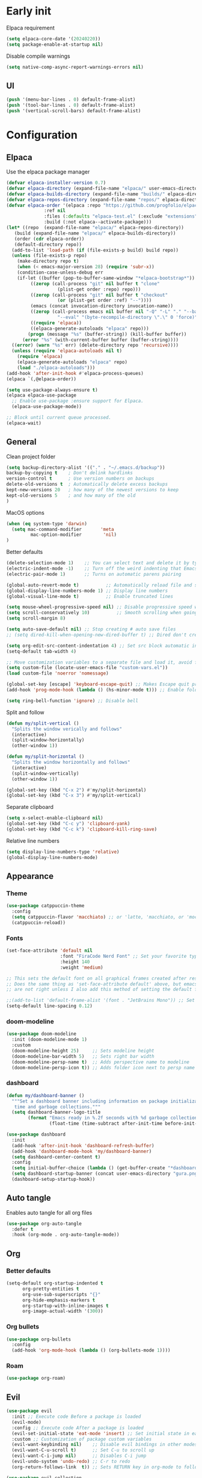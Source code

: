 #+auto_tangle: t

* Early init
:PROPERTIES:
:header-args: :tangle-mode o444 :results silent :tangle ~/.emacs.d/early-init.el
:END:

Elpaca requirement

#+begin_src emacs-lisp
    (setq elpaca-core-date '(20240220))
    (setq package-enable-at-startup nil)
#+end_src

Disable compile warnings
#+begin_src emacs-lisp
  (setq native-comp-async-report-warnings-errors nil)
#+end_src

** UI

#+begin_src emacs-lisp
  (push '(menu-bar-lines . 0) default-frame-alist)
  (push '(tool-bar-lines . 0) default-frame-alist)
  (push '(vertical-scroll-bars) default-frame-alist)
#+end_src


* Configuration
:PROPERTIES:
:header-args: :tangle-mode o444 :results silent :tangle ~/.emacs.d/init.el
:END:

** Elpaca

Use the elpaca package manager

#+begin_src emacs-lisp
  (defvar elpaca-installer-version 0.7)
  (defvar elpaca-directory (expand-file-name "elpaca/" user-emacs-directory))
  (defvar elpaca-builds-directory (expand-file-name "builds/" elpaca-directory))
  (defvar elpaca-repos-directory (expand-file-name "repos/" elpaca-directory))
  (defvar elpaca-order '(elpaca :repo "https://github.com/progfolio/elpaca.git"
				:ref nil
				:files (:defaults "elpaca-test.el" (:exclude "extensions"))
				:build (:not elpaca--activate-package)))
  (let* ((repo  (expand-file-name "elpaca/" elpaca-repos-directory))
	 (build (expand-file-name "elpaca/" elpaca-builds-directory))
	 (order (cdr elpaca-order))
	 (default-directory repo))
    (add-to-list 'load-path (if (file-exists-p build) build repo))
    (unless (file-exists-p repo)
      (make-directory repo t)
      (when (< emacs-major-version 28) (require 'subr-x))
      (condition-case-unless-debug err
	  (if-let ((buffer (pop-to-buffer-same-window "*elpaca-bootstrap*"))
		   ((zerop (call-process "git" nil buffer t "clone"
					 (plist-get order :repo) repo)))
		   ((zerop (call-process "git" nil buffer t "checkout"
					 (or (plist-get order :ref) "--"))))
		   (emacs (concat invocation-directory invocation-name))
		   ((zerop (call-process emacs nil buffer nil "-Q" "-L" "." "--batch"
					 "--eval" "(byte-recompile-directory \".\" 0 'force)")))
		   ((require 'elpaca))
		   ((elpaca-generate-autoloads "elpaca" repo)))
	      (progn (message "%s" (buffer-string)) (kill-buffer buffer))
	    (error "%s" (with-current-buffer buffer (buffer-string))))
	((error) (warn "%s" err) (delete-directory repo 'recursive))))
    (unless (require 'elpaca-autoloads nil t)
      (require 'elpaca)
      (elpaca-generate-autoloads "elpaca" repo)
      (load "./elpaca-autoloads")))
  (add-hook 'after-init-hook #'elpaca-process-queues)
  (elpaca `(,@elpaca-order))

  (setq use-package-always-ensure t)
  (elpaca elpaca-use-package
    ;; Enable use-package :ensure support for Elpaca.
    (elpaca-use-package-mode))

  ;; Block until current queue processed.
  (elpaca-wait)
#+end_src


** General

Clean project folder

#+begin_src emacs-lisp
  (setq backup-directory-alist '(("." . "~/.emacs.d/backup"))
  backup-by-copying t    ; Don't delink hardlinks
  version-control t      ; Use version numbers on backups
  delete-old-versions t  ; Automatically delete excess backups
  kept-new-versions 20   ; how many of the newest versions to keep
  kept-old-versions 5    ; and how many of the old
  )
#+end_src

MacOS options

#+begin_src emacs-lisp
    (when (eq system-type 'darwin)
      (setq mac-command-modifier       'meta
             mac-option-modifier        'nil)
    )
#+end_src

Better defaults

#+begin_src emacs-lisp
    (delete-selection-mode 1)    ;; You can select text and delete it by typing.
    (electric-indent-mode -1)    ;; Turn off the weird indenting that Emacs does by default.
    (electric-pair-mode 1)       ;; Turns on automatic parens pairing

    (global-auto-revert-mode t)          ;; Automatically reload file and show changes if the file has changed
    (global-display-line-numbers-mode 1) ;; Display line numbers
    (global-visual-line-mode t)          ;; Enable truncated lines

    (setq mouse-wheel-progressive-speed nil) ;; Disable progressive speed when scrolling
    (setq scroll-conservatively 10)          ;; Smooth scrolling when going down with scroll margin
    (setq scroll-margin 8)

    (setq auto-save-default nil) ;; Stop creating # auto save files
    ;; (setq dired-kill-when-opening-new-dired-buffer t) ;; Dired don't create new buffer

    (setq org-edit-src-content-indentation 4) ;; Set src block automatic indent to 4 instead of 2.
    (setq-default tab-width 4)

    ;; Move customization variables to a separate file and load it, avoid filling up init.el with unnecessary variables
    (setq custom-file (locate-user-emacs-file "custom-vars.el"))
    (load custom-file 'noerror 'nomessage)

    (global-set-key [escape] 'keyboard-escape-quit) ;; Makes Escape quit prompts (Minibuffer Escape)
    (add-hook 'prog-mode-hook (lambda () (hs-minor-mode t))) ;; Enable folding hide/show globally

    (setq ring-bell-function 'ignore) ;; Disable bell
#+end_src

Split and follow

#+begin_src emacs-lisp
    (defun my/split-vertical ()
      "Splits the window verically and follows"
      (interactive)
      (split-window-horizontally)
      (other-window 1))

    (defun my/split-horizontal ()
      "Splits the window horizontally and follows"
      (interactive)
      (split-window-vertically)
      (other-window 1))

    (global-set-key (kbd "C-x 2") #'my/split-horizontal)
    (global-set-key (kbd "C-x 3") #'my/split-vertical)
#+end_src

Separate clipboard

#+begin_src emacs-lisp
    (setq x-select-enable-clipboard nil)
    (global-set-key (kbd "C-c y") 'clipboard-yank)
    (global-set-key (kbd "C-c k") 'clipboard-kill-ring-save)
#+end_src

Relative line numbers

#+begin_src emacs-lisp
    (setq display-line-numbers-type 'relative)
    (global-display-line-numbers-mode)
#+end_src


** Appearance

*** Theme

#+begin_src emacs-lisp
  (use-package catppuccin-theme
    :config
    (setq catppuccin-flavor 'macchiato) ;; or 'latte, 'macchiato, or 'mocha
    (catppuccin-reload))
#+end_src


*** Fonts

#+begin_src emacs-lisp
  (set-face-attribute 'default nil
                      :font "FiraCode Nerd Font" ;; Set your favorite type of font or download JetBrains Mono
                      :height 140
                      :weight 'medium)

  ;; This sets the default font on all graphical frames created after restarting Emacs.
  ;; Does the same thing as 'set-face-attribute default' above, but emacsclient fonts
  ;; are not right unless I also add this method of setting the default font.

  ;;(add-to-list 'default-frame-alist '(font . "JetBrains Mono")) ;; Set your favorite font
  (setq-default line-spacing 0.12)
#+end_src


*** doom-modeline

#+begin_src emacs-lisp
  (use-package doom-modeline
    :init (doom-modeline-mode 1)
    :custom
    (doom-modeline-height 25)     ;; Sets modeline height
    (doom-modeline-bar-width 5)   ;; Sets right bar width
    (doom-modeline-persp-name t)  ;; Adds perspective name to modeline
    (doom-modeline-persp-icon t)) ;; Adds folder icon next to persp name

#+end_src



*** dashboard

#+begin_src emacs-lisp
    (defun my/dashboard-banner ()
      """Set a dashboard banner including information on package initialization
       time and garbage collections."""
      (setq dashboard-banner-logo-title
            (format "Emacs ready in %.2f seconds with %d garbage collections."
                    (float-time (time-subtract after-init-time before-init-time)) gcs-done)))

    (use-package dashboard
      :init
      (add-hook 'after-init-hook 'dashboard-refresh-buffer)
      (add-hook 'dashboard-mode-hook 'my/dashboard-banner)
      (setq dashboard-center-content t)
      :config
      (setq initial-buffer-choice (lambda () (get-buffer-create "*dashboard*")))
      (setq dashboard-startup-banner (concat user-emacs-directory "gura.png"))
      (dashboard-setup-startup-hook))
#+end_src


** Auto tangle

Enables auto tangle for all org files

#+begin_src emacs-lisp
  (use-package org-auto-tangle
    :defer t
    :hook (org-mode . org-auto-tangle-mode))
#+end_src



** Org

*** Better defaults
#+begin_src emacs-lisp
  (setq-default org-startup-indented t
		org-pretty-entities t
		org-use-sub-superscripts "{}"
		org-hide-emphasis-markers t
		org-startup-with-inline-images t
		org-image-actual-width '(300))
#+end_src


*** Org bullets
#+begin_src emacs-lisp
    (use-package org-bullets
      :config
      (add-hook 'org-mode-hook (lambda () (org-bullets-mode 1))))
#+end_src


*** Roam

#+begin_src emacs-lisp
    (use-package org-roam)
#+end_src


** Evil

#+begin_src emacs-lisp
  (use-package evil
    :init ;; Execute code Before a package is loaded
    (evil-mode)
    :config ;; Execute code After a package is loaded
    (evil-set-initial-state 'eat-mode 'insert) ;; Set initial state in eat terminal to insert mode
    :custom ;; Customization of package custom variables
    (evil-want-keybinding nil)    ;; Disable evil bindings in other modes (It's not consistent and not good)
    (evil-want-C-u-scroll t)      ;; Set C-u to scroll up
    (evil-want-C-i-jump nil)      ;; Disables C-i jump
    (evil-undo-system 'undo-redo) ;; C-r to redo
    (org-return-follows-link  t)) ;; Sets RETURN key in org-mode to follow links

  (use-package evil-collection
    :after evil
    :config
    ;; Setting where to use evil-collection
    (setq evil-collection-mode-list '(dired ibuffer magit corfu vertico consult))
    (evil-collection-init))

  ;; Unmap keys in 'evil-maps. If not done, org-return-follows-link will not work
  (with-eval-after-load 'evil-maps
    (define-key evil-motion-state-map (kbd "SPC") nil)
    (define-key evil-motion-state-map (kbd "RET") nil)
    (define-key evil-motion-state-map (kbd "TAB") nil))
#+end_src

*** Completion

#+begin_src emacs-lisp
    (use-package corfu
      ;; Optional customizations
      :custom
      (corfu-cycle t)                ;; Enable cycling for `corfu-next/previous'
      (corfu-auto t)                 ;; Enable auto completion
      (corfu-auto-prefix 2)          ;; Minimum length of prefix for auto completion.
      (corfu-popupinfo-mode t)       ;; Enable popup information
      (corfu-popupinfo-delay 0.5)    ;; Lower popupinfo delay to 0.5 seconds from 2 seconds
      (corfu-separator ?\s)          ;; Orderless field separator, Use M-SPC to enter separator
      ;; (corfu-quit-at-boundary nil)   ;; Never quit at completion boundary
      ;; (corfu-quit-no-match nil)      ;; Never quit, even if there is no match
      ;; (corfu-preview-current nil)    ;; Disable current candidate preview
      ;; (corfu-preselect 'prompt)      ;; Preselect the prompt
      ;; (corfu-on-exact-match nil)     ;; Configure handling of exact matches
      ;; (corfu-scroll-margin 5)        ;; Use scroll margin
      (completion-ignore-case t)
      ;; Enable indentation+completion using the TAB key.
      ;; `completion-at-point' is often bound to M-TAB.
      (tab-always-indent 'complete)
      (corfu-preview-current nil) ;; Don't insert completion without confirmation
      ;; Recommended: Enable Corfu globally.  This is recommended since Dabbrev can
      ;; be used globally (M-/).  See also the customization variable
      ;; `global-corfu-modes' to exclude certain modes.
      :init
      (global-corfu-mode))

    (use-package nerd-icons-corfu
      :after corfu
      :init (add-to-list 'corfu-margin-formatters #'nerd-icons-corfu-formatter))

    (use-package cape
      :after corfu
      :init
      ;; Add to the global default value of `completion-at-point-functions' which is
      ;; used by `completion-at-point'.  The order of the functions matters, the
      ;; first function returning a result wins.  Note that the list of buffer-local
      ;; completion functions takes precedence over the global list.
      ;; The functions that are added later will be the first in the list

      (add-to-list 'completion-at-point-functions #'cape-dabbrev) ;; Complete word from current buffers
      (add-to-list 'completion-at-point-functions #'cape-dict) ;; Dictionary completion
      (add-to-list 'completion-at-point-functions #'cape-file) ;; Path completion
      (add-to-list 'completion-at-point-functions #'cape-elisp-block) ;; Complete elisp in Org or Markdown mode
      (add-to-list 'completion-at-point-functions #'cape-keyword) ;; Keyword/Snipet completion

      ;;(add-to-list 'completion-at-point-functions #'cape-abbrev) ;; Complete abbreviation
      ;;(add-to-list 'completion-at-point-functions #'cape-history) ;; Complete from Eshell, Comint or minibuffer history
      ;;(add-to-list 'completion-at-point-functions #'cape-line) ;; Complete entire line from current buffer
      ;;(add-to-list 'completion-at-point-functions #'cape-elisp-symbol) ;; Complete Elisp symbol
      ;;(add-to-list 'completion-at-point-functions #'cape-tex) ;; Complete Unicode char from TeX command, e.g. \hbar
      ;;(add-to-list 'completion-at-point-functions #'cape-sgml) ;; Complete Unicode char from SGML entity, e.g., &alpha
      ;;(add-to-list 'completion-at-point-functions #'cape-rfc1345) ;; Complete Unicode char using RFC 1345 mnemonics
      )

    (use-package orderless
      :custom
      (completion-styles '(orderless basic))
      (completion-category-overrides '((file (styles basic partial-completion)))))
#+end_src


** Packages

*** general

#+begin_src emacs-lisp
  (use-package general
    :demand t
    :config
    (general-override-mode)
    (general-auto-unbind-keys))
  (elpaca-wait)
#+end_src


*** exec-path-from-shell

#+begin_src emacs-lisp
  (use-package exec-path-from-shell
    :ensure t
    :config
    (when (memq window-system '(mac ns x))
      (exec-path-from-shell-initialize)))
#+end_src


*** vertico

#+begin_src emacs-lisp
    (use-package vertico
      :demand t
      :custom (vertico-cycle t)
      :config
      (setf (car vertico-multiline) "\n") ;; don't replace newlines
      (vertico-mode)
      (define-key vertico-map (kbd "C-h") #'+minibuffer-up-dir))

    (savehist-mode)

    (use-package marginalia
      :after vertico
      :init
      (marginalia-mode))

    (use-package nerd-icons-completion
      :after marginalia
      :config
      (nerd-icons-completion-mode)
      :hook
      ('marginalia-mode-hook . 'nerd-icons-completion-marginalia-setup))
#+end_src


*** eglot

#+begin_src emacs-lisp
    (use-package eglot
      :ensure nil ;; Don't install eglot because it's now built-in
      :hook (
             ('typescript-ts-mode . 'eglot-ensure)
             ('python-ts-mode . 'eglot-ensure)
             ) ;; Autostart lsp servers for a given mode
      :config
      ;; Good default
      (setq eglot-events-buffer-size 0 ;; No event buffers (Lsp server logs)
            eglot-autoshutdown t) ;; Shutdown unused servers.
      ;; Manual lsp servers
      )
#+end_src


*** treesitter

#+begin_src emacs-lisp
  (setq treesit-font-lock-level 4)

  (setq treesit-language-source-alist
        '((bash "https://github.com/tree-sitter/tree-sitter-bash")
          (cmake "https://github.com/uyha/tree-sitter-cmake")
          (css "https://github.com/tree-sitter/tree-sitter-css")
          (elisp "https://github.com/Wilfred/tree-sitter-elisp")
          (go "https://github.com/tree-sitter/tree-sitter-go")
          (html "https://github.com/tree-sitter/tree-sitter-html")
          (javascript "https://github.com/tree-sitter/tree-sitter-javascript" "master" "src")
          (json "https://github.com/tree-sitter/tree-sitter-json")
          (make "https://github.com/alemuller/tree-sitter-make")
          (markdown "https://github.com/ikatyang/tree-sitter-markdown")
          (python "https://github.com/tree-sitter/tree-sitter-python")
          (toml "https://github.com/tree-sitter/tree-sitter-toml")
          (tsx "https://github.com/tree-sitter/tree-sitter-typescript" "master" "tsx/src")
          (typescript "https://github.com/tree-sitter/tree-sitter-typescript" "master" "typescript/src")
          (yaml "https://github.com/ikatyang/tree-sitter-yaml")))

  (setq major-mode-remap-alist
        '(
          (typescript-mode . typescript-ts-mode)
          (json-mode . json-ts-mode)
          (css-mode . css-ts-mode)
          (python-mode . python-ts-mode)
          ))
#+end_src


*** editorconfig
#+begin_src emacs-lisp
(use-package editorconfig
  :config
  (editorconfig-mode 1))
#+end_src


*** projectile

#+begin_src emacs-lisp
    (use-package projectile
      :init
      (projectile-mode)
      :config
      (define-key projectile-mode-map (kbd "C-c p") 'projectile-command-map)
      :custom
      (projectile-run-use-comint-mode t) ;; Interactive run dialog when running projects inside emacs (like giving input)
      (projectile-switch-project-action #'projectile-dired))
#+end_src


*** rainbow-delimiters

#+begin_src emacs-lisp
  (use-package rainbow-delimiters
    :hook
    (prog-mode-hook . rainbow-delimiters-mode))
#+end_src


*** flycheck

#+begin_src emacs-lisp
  (use-package flycheck
    :config
    (add-hook 'after-init-hook #'global-flycheck-mode))
#+end_src


*** markdown-mode

#+begin_src emacs-lisp
  (use-package markdown-mode)
#+end_src


*** yasnipet
#+begin_src emacs-lisp
    (use-package yasnippet-snippets
      :hook (prog-mode . yas-minor-mode))

    (use-package yasnippet-capf
      :after cape
      :config
      (add-to-list 'completion-at-point-functions #'yasnippet-capf))
#+end_src


*** Git


**** magit

#+begin_src emacs-lisp
  (use-package magit)
#+end_src

**** diff-hl
#+begin_src emacs-lisp
    (use-package diff-hl
      :hook ((magit-pre-refresh-hook . diff-hl-magit-pre-refresh)
             (magit-post-refresh-hook . diff-hl-magit-post-refresh))
      :init (global-diff-hl-mode))
#+end_src


*** consult

#+begin_src emacs-lisp
    (use-package consult)
#+end_src


** Programming

*** Copilot
#+begin_src emacs-lisp
  (use-package copilot
    :ensure (:host github :repo "copilot-emacs/copilot.el" :files ("dist" "*.el"))
    :config
    (define-key copilot-completion-map (kbd "<tab>") 'copilot-accept-completion)
    (define-key copilot-completion-map (kbd "TAB") 'copilot-accept-completion))
#+end_src


*** Formatter
#+begin_src emacs-lisp
  (use-package apheleia
    :config
    (apheleia-global-mode +1))
#+end_src


*** Typescript
#+begin_src emacs-lisp
    (add-to-list 'auto-mode-alist '("\\.ts\\'" . typescript-ts-mode))
    (add-to-list 'auto-mode-alist '("\\.tsx\\'" . tsx-ts-mode))
    (add-hook 'typescript-ts-mode 'eglot-ensure)
#+end_src

*** HTML

#+begin_src emacs-lisp
    (use-package web-mode)

    (with-eval-after-load 'eglot
      (add-to-list 'eglot-server-programs
                   '(mhtml-mode . ("vscode-html-language-server" "--stdio"))))
#+end_src
